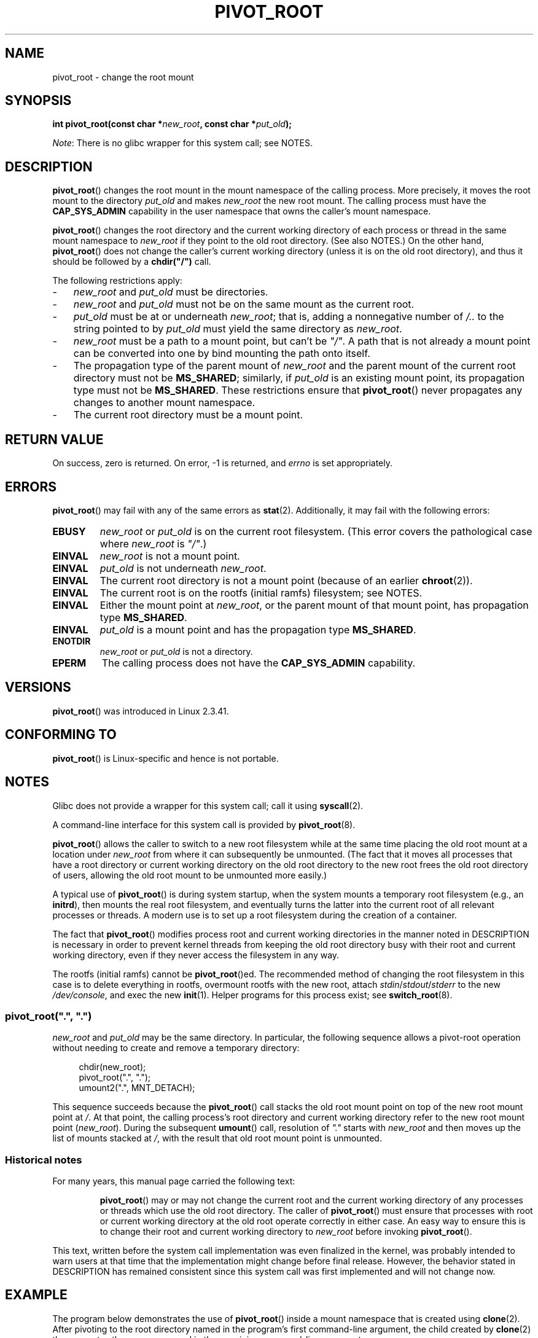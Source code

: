 .\" Copyright (C) 2000 by Werner Almesberger
.\" and Copyright (C) 2019 Michael Kerrisk <mtk.manpages@gmail.com>
.\"
.\" %%%LICENSE_START(GPL_NOVERSION_ONELINE)
.\" May be distributed under GPL
.\" %%%LICENSE_END
.\"
.\" Written 2000-02-23 by Werner Almesberger
.\" Modified 2004-06-17 Michael Kerrisk <mtk.manpages@gmail.com>
.\"
.TH PIVOT_ROOT 2 2019-08-02 "Linux" "Linux Programmer's Manual"
.SH NAME
pivot_root \- change the root mount
.SH SYNOPSIS
.BI "int pivot_root(const char *" new_root ", const char *" put_old );
.PP
.IR Note :
There is no glibc wrapper for this system call; see NOTES.
.SH DESCRIPTION
.BR pivot_root ()
changes the root mount in the mount namespace of the calling process.
More precisely, it moves the root mount to the
directory \fIput_old\fP and makes \fInew_root\fP the new root mount.
The calling process must have the
.B CAP_SYS_ADMIN
capability in the user namespace that owns the caller's mount namespace.
.PP
.BR pivot_root ()
changes the root directory and the current working directory
of each process or thread in the same mount namespace to
.I new_root
if they point to the old root directory.
(See also NOTES.)
On the other hand,
.BR pivot_root ()
does not change the caller's current working directory
(unless it is on the old root directory),
and thus it should be followed by a
\fBchdir("/")\fP call.
.PP
The following restrictions apply:
.IP \- 3
.IR new_root
and
.IR put_old
must be directories.
.IP \-
.I new_root
and
.I put_old
must not be on the same mount as the current root.
.IP \-
\fIput_old\fP must be at or underneath \fInew_root\fP;
that is, adding a nonnegative
number of \fI/..\fP to the string pointed to by \fIput_old\fP must yield
the same directory as \fInew_root\fP.
.IP \-
.I new_root
must be a path to a mount point, but can't be
.IR """/""" .
A path that is not already a mount point can be converted into one by
bind mounting the path onto itself.
.IP \-
The propagation type of the parent mount of
.IR new_root
and the parent mount of the current root directory must not be
.BR MS_SHARED ;
similarly, if
.I put_old
is an existing mount point, its propagation type must not be
.BR MS_SHARED .
These restrictions ensure that
.BR pivot_root ()
never propagates any changes to another mount namespace.
.IP \-
The current root directory must be a mount point.
.SH RETURN VALUE
On success, zero is returned.
On error, \-1 is returned, and
\fIerrno\fP is set appropriately.
.SH ERRORS
.BR pivot_root ()
may fail with any of the same errors as
.BR stat (2).
Additionally, it may fail with the following errors:
.TP
.B EBUSY
.\" Reconfirmed that the following error occurs on Linux 5.0 by
.\" specifying 'new_root' as "/rootfs" and 'put_old' as
.\" "/rootfs/oldrootfs", and *not* bind mounting "/rootfs" on top of
.\" itself. Of course, this is an odd situation, since a later check
.\" in the kernel code will in any case yield EINVAL if 'new_root' is
.\" not a mount point. However, when the system call was first added,
.\" 'new_root' was not required to be a mount point. So, this
.\" error is nowadays probably just the result of crufty accumulation.
.\" This error can also occur if we bind mount "/" on top of itself
.\" and try to specify "/" as the 'new' (again, an odd situation). So,
.\" the EBUSY check in the kernel does still seem necessary to prevent
.\" that case.  Furthermore, the "or put_old" piece is probably
.\" redundant text (although the check is in the kernel), since,
.\" in another check, 'put_old' is required to be under 'new_root'.
.I new_root
or
.I put_old
is on the current root filesystem.
(This error covers the pathological case where
.I new_root
is
.IR """/""" .)
.TP
.B EINVAL
.I new_root
is not a mount point.
.TP
.B EINVAL
\fIput_old\fP is not underneath \fInew_root\fP.
.TP
.B EINVAL
The current root directory is not a mount point
(because of an earlier
.BR chroot (2)).
.TP
.B EINVAL
The current root is on the rootfs (initial ramfs) filesystem; see NOTES.
.TP
.B EINVAL
Either the mount point at
.IR new_root ,
or the parent mount of that mount point,
has propagation type
.BR MS_SHARED .
.TP
.B EINVAL
.I put_old
is a mount point and has the propagation type
.BR MS_SHARED .
.TP
.B ENOTDIR
\fInew_root\fP or \fIput_old\fP is not a directory.
.TP
.B EPERM
The calling process does not have the
.B CAP_SYS_ADMIN
capability.
.SH VERSIONS
.BR pivot_root ()
was introduced in Linux 2.3.41.
.SH CONFORMING TO
.BR pivot_root ()
is Linux-specific and hence is not portable.
.SH NOTES
Glibc does not provide a wrapper for this system call; call it using
.BR syscall (2).
.PP
A command-line interface for this system call is provided by
.BR pivot_root (8).
.PP
.BR pivot_root ()
allows the caller to switch to a new root filesystem while at the same time
placing the old root mount at a location under
.I new_root
from where it can subsequently be unmounted.
(The fact that it moves all processes that have a root directory
or current working directory on the old root directory to the
new root frees the old root directory of users,
allowing the old root mount to be unmounted more easily.)
.PP
A typical use of
.BR pivot_root ()
is during system startup, when the
system mounts a temporary root filesystem (e.g., an \fBinitrd\fP), then
mounts the real root filesystem, and eventually turns the latter into
the current root of all relevant processes or threads.
A modern use is to set up a root filesystem during
the creation of a container.
.PP
The fact that
.BR pivot_root ()
modifies process root and current working directories in the
manner noted in DESCRIPTION
is necessary in order to prevent kernel threads from keeping the old
root directory busy with their root and current working directory,
even if they never access
the filesystem in any way.
.PP
The rootfs (initial ramfs) cannot be
.BR pivot_root ()ed.
The recommended method of changing the root filesystem in this case is
to delete everything in rootfs, overmount rootfs with the new root, attach
.IR stdin / stdout / stderr
to the new
.IR /dev/console ,
and exec the new
.BR init (1).
Helper programs for this process exist; see
.BR switch_root (8).
.\"
.SS pivot_root(\(dq.\(dq, \(dq.\(dq)
.PP
.I new_root
and
.I put_old
may be the same directory.
In particular, the following sequence allows a pivot-root operation
without needing to create and remove a temporary directory:
.PP
.in +4n
.EX
chdir(new_root);
pivot_root(".", ".");
umount2(".", MNT_DETACH);
.EE
.in
.PP
This sequence succeeds because the
.BR pivot_root ()
call stacks the old root mount point
on top of the new root mount point at
.IR / .
At that point, the calling process's root directory and current
working directory refer to the new root mount point
.RI ( new_root ).
During the subsequent
.BR umount ()
call, resolution of
.IR """."""
starts with
.I new_root
and then moves up the list of mounts stacked at
.IR / ,
with the result that old root mount point is unmounted.
.\"
.SS Historical notes
For many years, this manual page carried the following text:
.RS
.PP
.BR pivot_root ()
may or may not change the current root and the current
working directory of any processes or threads which use the old
root directory.
The caller of
.BR pivot_root ()
must ensure that processes with root or current working directory
at the old root operate correctly in either case.
An easy way to ensure this is to change their
root and current working directory to \fInew_root\fP before invoking
.BR pivot_root ().
.RE
.PP
This text, written before the system call implementation was
even finalized in the kernel, was probably intended to warn users
at that time that the implementation might change before final release.
However, the behavior stated in DESCRIPTION
has remained consistent since this system call
was first implemented and will not change now.
.SH EXAMPLE
.\" FIXME
.\" Would it be better, because simpler, to use unshare(2)
.\" rather than clone(2) in the example below?
.PP
The program below demonstrates the use of
.BR pivot_root ()
inside a mount namespace that is created using
.BR clone (2).
After pivoting to the root directory named in the program's
first command-line argument, the child created by
.BR clone (2)
then executes the program named in the remaining command-line arguments.
.PP
We demonstrate the program by creating a directory that will serve as
the new root filesystem and placing a copy of the (statically linked)
.BR busybox (1)
executable in that directory.
.PP
.in +4n
.EX
$ \fBmkdir /tmp/rootfs\fP
$ \fBls \-id /tmp/rootfs\fP    # Show inode number of new root directory
319459 /tmp/rootfs
$ \fBcp $(which busybox) /tmp/rootfs\fP
$ \fBPS1='bbsh$ ' sudo ./pivot_root_demo /tmp/rootfs /busybox sh\fP
bbsh$ \fBPATH=/\fP
bbsh$ \fBbusybox ln busybox ln\fP
bbsh$ \fBln busybox echo\fP
bbsh$ \fBln busybox ls\fP
bbsh$ \fBls\fP
busybox  echo     ln       ls
bbsh$ \fBls \-id /\fP          # Compare with inode number above
319459 /
bbsh$ \fBecho \(aqhello world\(aq\fP
hello world
.EE
.in
.SS Program source
\&
.PP
.EX
/* pivot_root_demo.c */

#define _GNU_SOURCE
#include <sched.h>
#include <stdio.h>
#include <stdlib.h>
#include <unistd.h>
#include <sys/wait.h>
#include <sys/syscall.h>
#include <sys/mount.h>
#include <sys/stat.h>
#include <limits.h>

#define errExit(msg)    do { perror(msg); exit(EXIT_FAILURE); \e
                        } while (0)

static int
pivot_root(const char *new_root, const char *put_old)
{
    return syscall(SYS_pivot_root, new_root, put_old);
}

#define STACK_SIZE (1024 * 1024)

static int              /* Startup function for cloned child */
child(void *arg)
{
    char **args = arg;
    char *new_root = args[0];
    const char *put_old = "/oldrootfs";
    char path[PATH_MAX];

    /* Ensure that \(aqnew_root\(aq and its parent mount don\(aqt have
       shared propagation (which would cause pivot_root() to
       return an error), and prevent propagation of mount
       events to the initial mount namespace */

    if (mount(NULL, "/", NULL, MS_REC | MS_PRIVATE, NULL) == 1)
        errExit("mount\-MS_PRIVATE");

    /* Ensure that \(aqnew_root\(aq is a mount point */

    if (mount(new_root, new_root, NULL, MS_BIND, NULL) == \-1)
        errExit("mount\-MS_BIND");

    /* Create directory to which old root will be pivoted */

    snprintf(path, sizeof(path), "%s/%s", new_root, put_old);
    if (mkdir(path, 0777) == \-1)
        errExit("mkdir");

    /* And pivot the root filesystem */

    if (pivot_root(new_root, path) == \-1)
        errExit("pivot_root");

    /* Switch the current working directory to "/" */

    if (chdir("/") == \-1)
        errExit("chdir");

    /* Unmount old root and remove mount point */

    if (umount2(put_old, MNT_DETACH) == \-1)
        perror("umount2");
    if (rmdir(put_old) == \-1)
        perror("rmdir");

    /* Execute the command specified in argv[1]... */

    execv(args[1], &args[1]);
    errExit("execv");
}

int
main(int argc, char *argv[])
{
    /* Create a child process in a new mount namespace */

    char *stack = malloc(STACK_SIZE);
    if (stack == NULL)
        errExit("malloc");

    if (clone(child, stack + STACK_SIZE,
                CLONE_NEWNS | SIGCHLD, &argv[1]) == \-1)
        errExit("clone");

    /* Parent falls through to here; wait for child */

    if (wait(NULL) == \-1)
        errExit("wait");

    exit(EXIT_SUCCESS);
}
.EE
.SH SEE ALSO
.BR chdir (2),
.BR chroot (2),
.BR mount (2),
.BR stat (2),
.BR initrd (4),
.BR mount_namespaces (7),
.BR pivot_root (8),
.BR switch_root (8)
